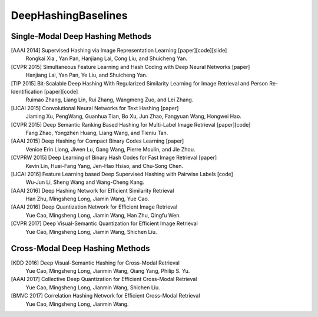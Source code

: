 DeepHashingBaselines
=======

Single-Modal Deep Hashing Methods
-------------------

[AAAI 2014] Supervised Hashing via Image Representation Learning [paper][code][slide]
    Rongkai Xia , Yan Pan, Hanjiang Lai, Cong Liu, and Shuicheng Yan. 
[CVPR 2015] Simultaneous Feature Learning and Hash Coding with Deep Neural Networks [paper]
    Hanjiang Lai, Yan Pan, Ye Liu, and Shuicheng Yan.
[TIP 2015] Bit-Scalable Deep Hashing With Regularized Similarity Learning for Image Retrieval and Person Re-Identification [paper][code]
    Ruimao Zhang, Liang Lin, Rui Zhang, Wangmeng Zuo, and Lei Zhang.
[IJCAI 2015] Convolutional Neural Networks for Text Hashing [paper]
    Jiaming Xu, PengWang, Guanhua Tian, Bo Xu, Jun Zhao, Fangyuan Wang, Hongwei Hao.
[CVPR 2015] Deep Semantic Ranking Based Hashing for Multi-Label Image Retrieval [paper][code]
    Fang Zhao, Yongzhen Huang, Liang Wang, and Tieniu Tan.
[AAAI 2015] Deep Hashing for Compact Binary Codes Learning [paper]
    Venice Erin Liong, Jiwen Lu, Gang Wang, Pierre Moulin, and Jie Zhou.
[CVPRW 2015] Deep Learning of Binary Hash Codes for Fast Image Retrieval [paper]
    Kevin Lin, Huei-Fang Yang, Jen-Hao Hsiao, and Chu-Song Chen.
[IJCAI 2016] Feature Learning based Deep Supervised Hashing with Pairwise Labels [code]
    Wu-Jun Li, Sheng Wang and Wang-Cheng Kang.
[AAAI 2016] Deep Hashing Network for Efficient Similarity Retrieval
    Han Zhu, Mingsheng Long, Jiamin Wang, Yue Cao.
[AAAI 2016] Deep Quantization Network for Efficient Image Retrieval
    Yue Cao, Mingsheng Long, Jiamin Wang, Han Zhu, Qingfu Wen.
[CVPR 2017] Deep Visual-Semantic Quantization for Efficient Image Retrieval
    Yue Cao, Mingsheng Long, Jiamin Wang, Shichen Liu.

Cross-Modal Deep Hashing Methods
-------------------
[KDD 2016] Deep Visual-Semantic Hashing for Cross-Modal Retrieval 
    Yue Cao, Mingsheng Long, Jianmin Wang, Qiang Yang, Philip S. Yu.
[AAAI 2017] Collective Deep Quantization for Efficient Cross-Modal Retrieval 
    Yue Cao, Mingsheng Long, Jianmin Wang, Shichen Liu.
[BMVC 2017] Correlation Hashing Network for Efficient Cross-Modal Retrieval
    Yue Cao, Mingsheng Long, Jianmin Wang.
